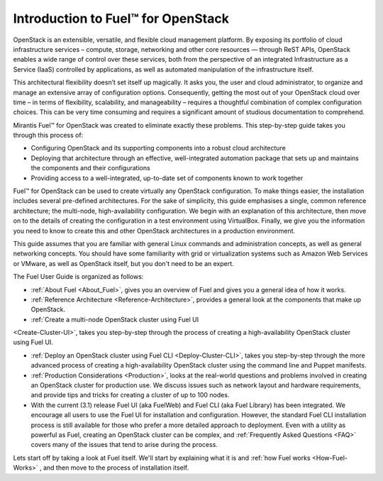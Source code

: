 .. index:: Introduction

.. _Introduction:

===================================
Introduction to Fuel™ for OpenStack
===================================

OpenStack is an extensible, versatile, and flexible cloud management 
platform. By exposing its portfolio of cloud infrastructure services – 
compute, storage, networking and other core resources — through ReST APIs, 
OpenStack enables a wide range of control over these services, both from the 
perspective of an integrated Infrastructure as a Service (IaaS) controlled 
by applications, as well as automated manipulation of the infrastructure 
itself.

This architectural flexibility doesn’t set itself up magically. It asks you, 
the user and cloud administrator, to organize and manage an extensive array 
of configuration options. Consequently, getting the most out of your 
OpenStack cloud over time – in terms of flexibility, scalability, and 
manageability – requires a thoughtful combination of complex configuration 
choices. This can be very time consuming and requires a significant amount 
of studious documentation to comprehend.

Mirantis Fuel™ for OpenStack was created to eliminate exactly these problems. 
This step-by-step guide takes you through this process of:

* Configuring OpenStack and its supporting components into a robust cloud 
  architecture
* Deploying that architecture through an effective, well-integrated automation 
  package that sets up and maintains the components and their configurations
* Providing access to a well-integrated, up-to-date set of components known to 
  work together

Fuel™ for OpenStack can be used to create virtually any OpenStack 
configuration. To make things easier, the installation includes several 
pre-defined architectures. For the sake of simplicity, this guide emphasises 
a single, common reference architecture; the multi-node, high-availability 
configuration. We begin with an explanation of this architecture, then move 
on to the details of creating the configuration in a test environment using 
VirtualBox. Finally, we give you the information you need to know to create 
this and other OpenStack architectures in a production environment.

This guide assumes that you are familiar with general Linux commands and 
administration concepts, as well as general networking concepts. You should 
have some familiarity with grid or virtualization systems such as Amazon Web 
Services or VMware, as well as OpenStack itself, but you don't need to be an 
expert.

The Fuel User Guide is organized as follows:

* :ref:`About Fuel <About_Fuel>`, gives you an 
  overview of Fuel and gives you a general idea of how it works.

* :ref:`Reference Architecture <Reference-Architecture>`, provides a 
  general look at the components that make up OpenStack.

* :ref:`Create a multi-node OpenStack cluster using Fuel UI 
<Create-Cluster-UI>`, takes you step-by-step through the process of creating 
a high-availability OpenStack cluster using Fuel UI. 

* :ref:`Deploy an OpenStack cluster using Fuel CLI <Deploy-Cluster-CLI>`, 
  takes you step-by-step through the more advanced process of creating a 
  high-availability OpenStack cluster using the command line and Puppet 
  manifests.

* :ref:`Production Considerations <Production>`, looks at the 
  real-world questions and problems involved in creating an OpenStack cluster 
  for production use. We discuss issues such as network layout and hardware 
  requirements, and provide tips and tricks for creating a cluster of up to 100 
  nodes.

* With the current (3.1) release Fuel UI (aka FuelWeb) and Fuel CLI 
  (aka Fuel Library) has been integrated. We encourage all users to use the 
  Fuel UI for installation and configuration. However, the standard Fuel CLI 
  installation process is still available for those who prefer a more 
  detailed approach to deployment. Even with a utility as powerful as Fuel, 
  creating an OpenStack cluster can be complex, and :ref:`Frequently Asked 
  Questions <FAQ>` covers many of the issues that tend to arise during the 
  process. 

Lets start off by taking a look at Fuel itself. We'll start by explaining what 
it is and :ref:`how Fuel works <How-Fuel-Works>` , and then move to the process 
of installation itself.
